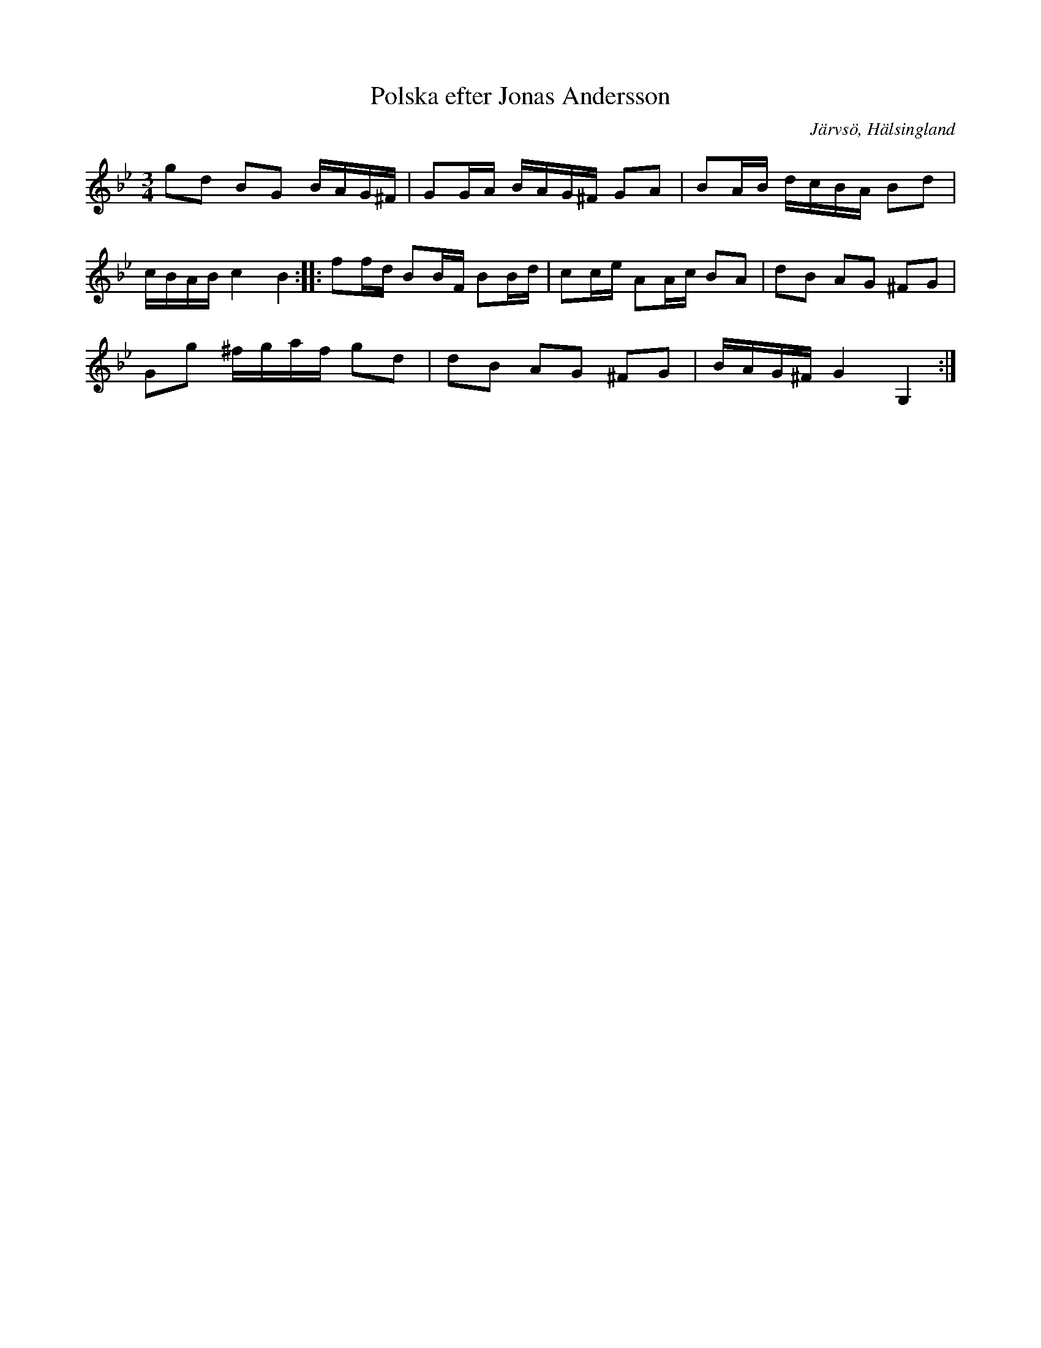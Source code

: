 %%abc-charset utf-8

X: 4
T: Polska efter Jonas Andersson
R: Polska
S: efter Jonas Andersson
O: Järvsö, Hälsingland
N: Jonas Andersson (1873-1965), Nordsjö, Järvsö, Nordsjö, Järvsö s:n
B: http://www.smus.se/earkiv/fmk/browselarge.php?lang=sw&katalogid=Hs+17&bildnr=00004
Z: Håkan Lidén, 2009-01-05
M: 3/4
L: 1/8
K: Gm
gd BG B/A/G/^F/ | GG/A/ B/A/G/^F/ GA | BA/B/ d/c/B/A/ Bd | 
c/B/A/B/ c2 B2 :: ff/d/ BB/F/ BB/d/ | cc/e/ AA/c/ BA | dB AG ^FG | 
Gg ^f/g/a/f/ gd | dB AG ^FG | B/A/G/^F/ G2 G,2 :|]

